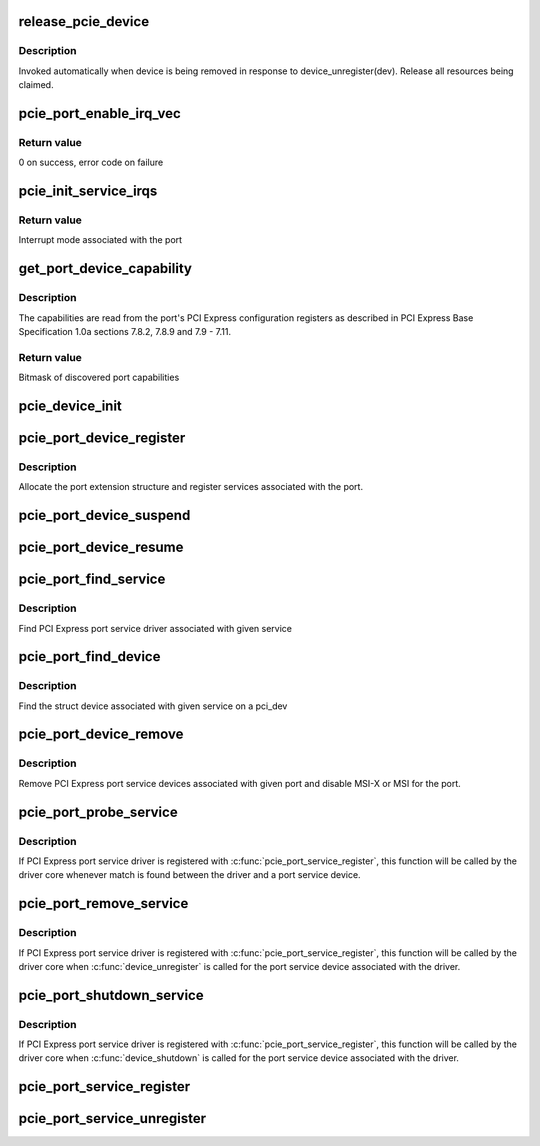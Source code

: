 .. -*- coding: utf-8; mode: rst -*-
.. src-file: drivers/pci/pcie/portdrv_core.c

.. _`release_pcie_device`:

release_pcie_device
===================

.. c:function:: void release_pcie_device(struct device *dev)

    free PCI Express port service device structure

    :param struct device \*dev:
        Port service device to release

.. _`release_pcie_device.description`:

Description
-----------

Invoked automatically when device is being removed in response to
device_unregister(dev).  Release all resources being claimed.

.. _`pcie_port_enable_irq_vec`:

pcie_port_enable_irq_vec
========================

.. c:function:: int pcie_port_enable_irq_vec(struct pci_dev *dev, int *irqs, int mask)

    try to set up MSI-X or MSI as interrupt mode for given port

    :param struct pci_dev \*dev:
        PCI Express port to handle

    :param int \*irqs:
        Array of interrupt vectors to populate

    :param int mask:
        Bitmask of port capabilities returned by \ :c:func:`get_port_device_capability`\ 

.. _`pcie_port_enable_irq_vec.return-value`:

Return value
------------

0 on success, error code on failure

.. _`pcie_init_service_irqs`:

pcie_init_service_irqs
======================

.. c:function:: int pcie_init_service_irqs(struct pci_dev *dev, int *irqs, int mask)

    initialize irqs for PCI Express port services

    :param struct pci_dev \*dev:
        PCI Express port to handle

    :param int \*irqs:
        Array of irqs to populate

    :param int mask:
        Bitmask of port capabilities returned by \ :c:func:`get_port_device_capability`\ 

.. _`pcie_init_service_irqs.return-value`:

Return value
------------

Interrupt mode associated with the port

.. _`get_port_device_capability`:

get_port_device_capability
==========================

.. c:function:: int get_port_device_capability(struct pci_dev *dev)

    discover capabilities of a PCI Express port

    :param struct pci_dev \*dev:
        PCI Express port to examine

.. _`get_port_device_capability.description`:

Description
-----------

The capabilities are read from the port's PCI Express configuration registers
as described in PCI Express Base Specification 1.0a sections 7.8.2, 7.8.9 and
7.9 - 7.11.

.. _`get_port_device_capability.return-value`:

Return value
------------

Bitmask of discovered port capabilities

.. _`pcie_device_init`:

pcie_device_init
================

.. c:function:: int pcie_device_init(struct pci_dev *pdev, int service, int irq)

    allocate and initialize PCI Express port service device

    :param struct pci_dev \*pdev:
        PCI Express port to associate the service device with

    :param int service:
        Type of service to associate with the service device

    :param int irq:
        Interrupt vector to associate with the service device

.. _`pcie_port_device_register`:

pcie_port_device_register
=========================

.. c:function:: int pcie_port_device_register(struct pci_dev *dev)

    register PCI Express port

    :param struct pci_dev \*dev:
        PCI Express port to register

.. _`pcie_port_device_register.description`:

Description
-----------

Allocate the port extension structure and register services associated with
the port.

.. _`pcie_port_device_suspend`:

pcie_port_device_suspend
========================

.. c:function:: int pcie_port_device_suspend(struct device *dev)

    suspend port services associated with a PCIe port

    :param struct device \*dev:
        PCI Express port to handle

.. _`pcie_port_device_resume`:

pcie_port_device_resume
=======================

.. c:function:: int pcie_port_device_resume(struct device *dev)

    resume port services associated with a PCIe port

    :param struct device \*dev:
        PCI Express port to handle

.. _`pcie_port_find_service`:

pcie_port_find_service
======================

.. c:function:: struct pcie_port_service_driver *pcie_port_find_service(struct pci_dev *dev, u32 service)

    find the service driver

    :param struct pci_dev \*dev:
        PCI Express port the service is associated with

    :param u32 service:
        Service to find

.. _`pcie_port_find_service.description`:

Description
-----------

Find PCI Express port service driver associated with given service

.. _`pcie_port_find_device`:

pcie_port_find_device
=====================

.. c:function:: struct device *pcie_port_find_device(struct pci_dev *dev, u32 service)

    find the struct device

    :param struct pci_dev \*dev:
        PCI Express port the service is associated with

    :param u32 service:
        For the service to find

.. _`pcie_port_find_device.description`:

Description
-----------

Find the struct device associated with given service on a pci_dev

.. _`pcie_port_device_remove`:

pcie_port_device_remove
=======================

.. c:function:: void pcie_port_device_remove(struct pci_dev *dev)

    unregister PCI Express port service devices

    :param struct pci_dev \*dev:
        PCI Express port the service devices to unregister are associated with

.. _`pcie_port_device_remove.description`:

Description
-----------

Remove PCI Express port service devices associated with given port and
disable MSI-X or MSI for the port.

.. _`pcie_port_probe_service`:

pcie_port_probe_service
=======================

.. c:function:: int pcie_port_probe_service(struct device *dev)

    probe driver for given PCI Express port service

    :param struct device \*dev:
        PCI Express port service device to probe against

.. _`pcie_port_probe_service.description`:

Description
-----------

If PCI Express port service driver is registered with
\ :c:func:`pcie_port_service_register`\ , this function will be called by the driver core
whenever match is found between the driver and a port service device.

.. _`pcie_port_remove_service`:

pcie_port_remove_service
========================

.. c:function:: int pcie_port_remove_service(struct device *dev)

    detach driver from given PCI Express port service

    :param struct device \*dev:
        PCI Express port service device to handle

.. _`pcie_port_remove_service.description`:

Description
-----------

If PCI Express port service driver is registered with
\ :c:func:`pcie_port_service_register`\ , this function will be called by the driver core
when \ :c:func:`device_unregister`\  is called for the port service device associated
with the driver.

.. _`pcie_port_shutdown_service`:

pcie_port_shutdown_service
==========================

.. c:function:: void pcie_port_shutdown_service(struct device *dev)

    shut down given PCI Express port service

    :param struct device \*dev:
        PCI Express port service device to handle

.. _`pcie_port_shutdown_service.description`:

Description
-----------

If PCI Express port service driver is registered with
\ :c:func:`pcie_port_service_register`\ , this function will be called by the driver core
when \ :c:func:`device_shutdown`\  is called for the port service device associated
with the driver.

.. _`pcie_port_service_register`:

pcie_port_service_register
==========================

.. c:function:: int pcie_port_service_register(struct pcie_port_service_driver *new)

    register PCI Express port service driver

    :param struct pcie_port_service_driver \*new:
        PCI Express port service driver to register

.. _`pcie_port_service_unregister`:

pcie_port_service_unregister
============================

.. c:function:: void pcie_port_service_unregister(struct pcie_port_service_driver *drv)

    unregister PCI Express port service driver

    :param struct pcie_port_service_driver \*drv:
        PCI Express port service driver to unregister

.. This file was automatic generated / don't edit.

